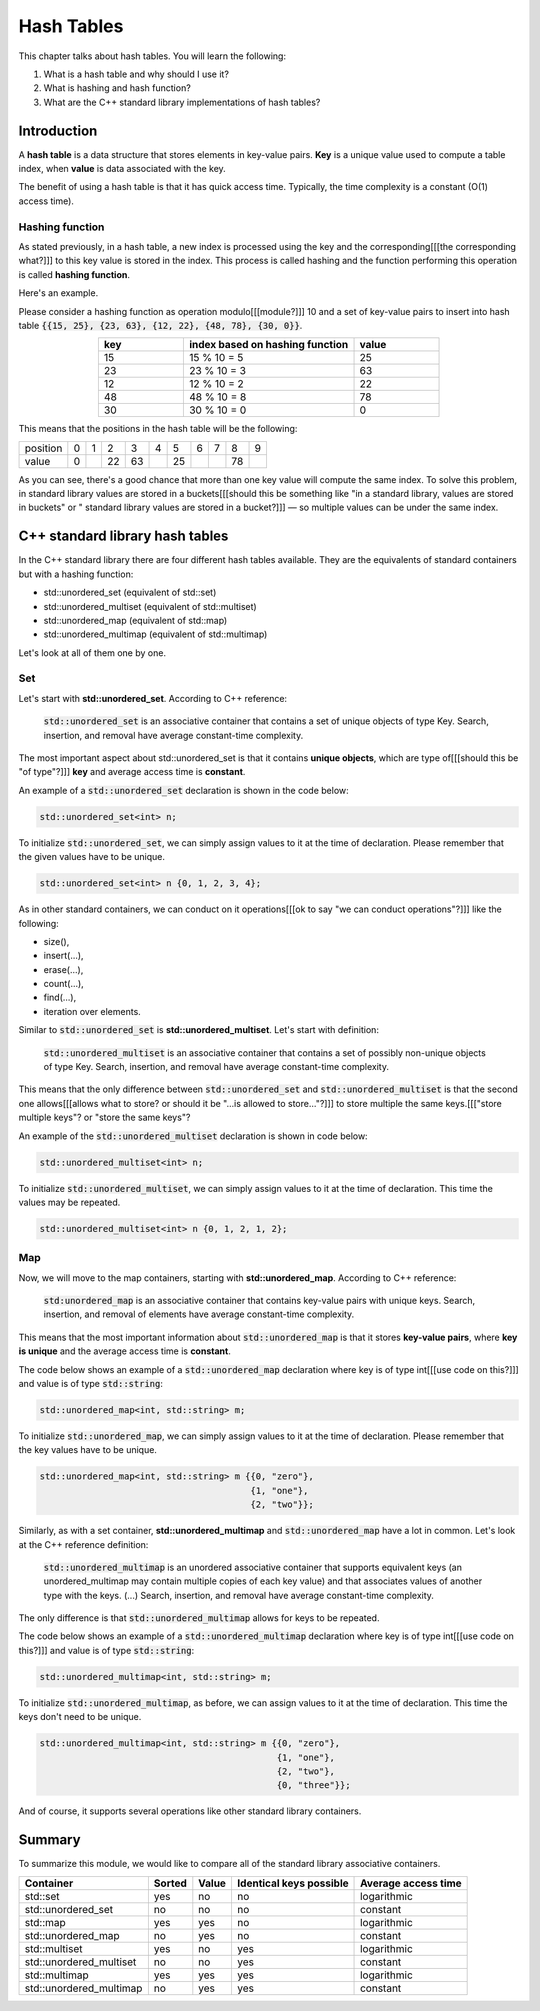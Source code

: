Hash Tables
############

This chapter talks about hash tables. You will learn the following:

#. What is a hash table and why should I use it?
#. What is hashing and hash function?
#. What are the C++ standard library implementations of hash tables?


Introduction
************

A **hash table** is a data structure that stores elements in key-value pairs.
**Key** is a unique value used to compute a table index, when **value** is data
associated with the key.

The benefit of using a hash table is that it has quick access time. Typically, 
the time complexity is a constant (O(1) access time).

Hashing function
================

As stated previously, in a hash table, a new index is processed using the key 
and the corresponding[[[the corresponding what?]]] to this key value is stored in the index. This process 
is called hashing and the function performing this operation is called **hashing function**.

Here's an example.

Please consider a hashing function as operation modulo[[[module?]]] 10 and a set of key-value pairs 
to insert into hash table :code:`{{15, 25}, {23, 63}, {12, 22}, {48, 78}, {30, 0}}`.

.. list-table:: 
   :widths: 25 50 25
   :header-rows: 1
   :align: center

   * - key
     - index based on hashing function 
     - value
   * - 15
     - 15 % 10 = 5
     - 25
   * - 23
     - 23 % 10 = 3
     - 63
   * - 12
     - 12 % 10 = 2
     - 22
   * - 48
     - 48 % 10 = 8
     - 78
   * - 30
     - 30 % 10 = 0
     - 0

This means that the positions in the hash table will be the following:

.. list-table:: 

   * - position
     - 0
     - 1
     - 2
     - 3
     - 4
     - 5
     - 6
     - 7
     - 8
     - 9
   * - value
     - 0
     - 
     - 22
     - 63
     - 
     - 25
     - 
     - 
     - 78
     - 

As you can see, there's a good chance that more than one key value will compute the same index. 
To solve this problem, in standard library values are stored in a buckets[[[should this be something like "in a standard library, values are stored in buckets" or " standard library values are stored in a bucket?]]] — so multiple values
can be under the same index.


C++ standard library hash tables
********************************

In the C++ standard library there are four different hash tables available. They are the equivalents of 
standard containers but with a hashing function:

* std::unordered_set (equivalent of std::set)
* std::unordered_multiset (equivalent of std::multiset)
* std::unordered_map (equivalent of std::map)
* std::unordered_multimap (equivalent of std::multimap)

Let's look at all of them one by one.

Set
===

Let's start with **std::unordered_set**. According to C++ reference:

    :code:`std::unordered_set` is an associative container that contains 
    a set of unique objects of type Key. Search, insertion, and 
    removal have average constant-time complexity.

The most important aspect about std::unordered_set is that it contains 
**unique objects**, which are type of[[[should this be "of type"?]]] **key** and average access time is **constant**.

An example of a :code:`std::unordered_set` declaration is shown in the code below:

.. code-block:: cpp
   
   std::unordered_set<int> n;

To initialize :code:`std::unordered_set`, we can simply assign values to it at the time of declaration.
Please remember that the given values have to be unique.

.. code-block:: cpp
   
   std::unordered_set<int> n {0, 1, 2, 3, 4};

As in other standard containers, we can conduct on it operations[[[ok to say "we can conduct operations"?]]] like the following:

* size(),
* insert(...),
* erase(...),
* count(...),
* find(...),
* iteration over elements.

Similar to :code:`std::unordered_set` is **std::unordered_multiset**. 
Let's start with definition:

    :code:`std::unordered_multiset` is an associative container that contains a set 
    of possibly non-unique objects of type Key. Search, insertion, and 
    removal have average constant-time complexity.

This means that the only difference between :code:`std::unordered_set` and :code:`std::unordered_multiset` is
that the second one allows[[[allows what to store? or should it be "...is allowed to store..."?]]] to store multiple the same keys.[[["store multiple keys"? or "store the same keys"?

An example of the :code:`std::unordered_multiset` declaration is shown in code below:

.. code-block:: cpp
   
   std::unordered_multiset<int> n;

To initialize :code:`std::unordered_multiset`, we can simply assign values to it at the time of declaration.
This time the values may be repeated.

.. code-block:: cpp
   
   std::unordered_multiset<int> n {0, 1, 2, 1, 2};

Map
===

Now, we will move to the map containers, starting with **std::unordered_map**. 
According to C++ reference:

    :code:`std:unordered_map` is an associative container that contains key-value pairs with unique 
    keys. Search, insertion, and removal of elements have average constant-time complexity.

This means that the most important information about :code:`std::unordered_map` is that it stores 
**key-value pairs**, where **key is unique** and the average access time is **constant**.

The code below shows an example of a :code:`std::unordered_map` declaration where key is of type int[[[use code on this?]]] and value is of type 
:code:`std::string`:

.. code-block:: cpp
   
   std::unordered_map<int, std::string> m;

To initialize :code:`std::unordered_map`, we can simply assign values to it at the time of declaration.
Please remember that the key values have to be unique.

.. code-block:: cpp
   
   std::unordered_map<int, std::string> m {{0, "zero"}, 
                                           {1, "one"}, 
                                           {2, "two"}};

Similarly, as with a set container, **std::unordered_multimap** and :code:`std::unordered_map` have 
a lot in common. Let's look at the C++ reference definition:

    :code:`std::unordered_multimap` is an unordered associative container that supports equivalent keys 
    (an unordered_multimap may contain multiple copies of each key value) and that associates values 
    of another type with the keys. (...) Search, insertion, and removal have average constant-time 
    complexity.

The only difference is that :code:`std::unordered_multimap` allows for keys to be repeated.

The code below shows an example of a :code:`std::unordered_multimap` declaration where key is of type int[[[use code on this?]]] and value is of type 
:code:`std::string`:

.. code-block:: cpp
   
   std::unordered_multimap<int, std::string> m;

To initialize :code:`std::unordered_multimap`, as before, we can assign values to it at the time 
of declaration. This time the keys don't need to be unique.

.. code-block:: cpp
   
   std::unordered_multimap<int, std::string> m {{0, "zero"}, 
                                                {1, "one"}, 
                                                {2, "two"}, 
                                                {0, "three"}};

And of course, it supports several operations like other standard library containers. 

Summary
*******

To summarize this module, we would like to compare
all of the standard library associative containers.

.. list-table:: 
   :header-rows: 1

   * - Container
     - Sorted
     - Value
     - Identical keys possible
     - Average access time
   * - std::set
     - yes
     - no
     - no
     - logarithmic
   * - std::unordered_set
     - no
     - no
     - no
     - constant
   * - std::map
     - yes
     - yes
     - no
     - logarithmic
   * - std::unordered_map
     - no
     - yes
     - no
     - constant
   * - std::multiset
     - yes
     - no
     - yes
     - logarithmic
   * - std::unordered_multiset
     - no
     - no
     - yes
     - constant
   * - std::multimap
     - yes
     - yes
     - yes
     - logarithmic
   * - std::unordered_multimap
     - no
     - yes
     - yes
     - constant
